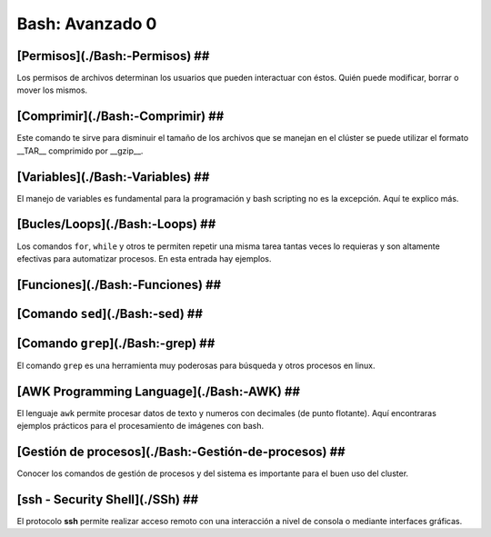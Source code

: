 Bash: Avanzado 0
====================


[Permisos](./Bash:-Permisos) ##
--------------------


Los permisos de archivos determinan los usuarios que pueden interactuar con éstos. Quién puede modificar, borrar o mover los mismos.

[Comprimir](./Bash:-Comprimir) ##
--------------------


Este comando te sirve para disminuir el tamaño de los archivos que se manejan en el clúster se puede utilizar el formato __TAR__ comprimido por __gzip__.

[Variables](./Bash:-Variables) ##
--------------------


El manejo de variables es fundamental para la programación y bash scripting no es la excepción. Aquí te explico más.

[Bucles/Loops](./Bash:-Loops) ##
--------------------


Los comandos ``for``, ``while`` y otros te permiten repetir una misma tarea tantas veces lo requieras y son altamente efectivas para automatizar procesos. En esta entrada hay ejemplos.

[Funciones](./Bash:-Funciones) ##
--------------------


[Comando ``sed``](./Bash:-sed) ##
--------------------


[Comando ``grep``](./Bash:-grep) ##
--------------------


El comando ``grep`` es una herramienta muy poderosas para búsqueda y otros procesos en linux.

[AWK Programming Language](./Bash:-AWK) ##  
--------------------


El lenguaje ``awk`` permite procesar datos de texto y numeros con decimales (de punto flotante). Aquí encontraras ejemplos prácticos para el procesamiento de imágenes con bash.

[Gestión de procesos](./Bash:-Gestión-de-procesos) ##
--------------------


Conocer los comandos de gestión de procesos y del sistema es importante para el buen uso del cluster.

[ssh - Security Shell](./SSh) ##
--------------------


El protocolo **ssh** permite realizar acceso remoto con una interacción a nivel de consola o mediante interfaces gráficas. 
